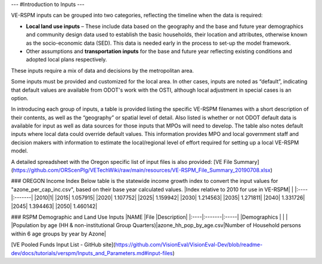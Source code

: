 ---
#Introduction to Inputs
---

VE-RSPM inputs can be grouped into two categories, reflecting the timeline when the data is required:

* **Local land use inputs** – These include data based on the geography and the base and future year demographics and community design data used to establish the basic households, their location and attributes, otherwise known as the socio-economic data (SED). This data is needed early in the process to set-up the model framework. 

* Other assumptions and **transportation inputs** for the base and future year reflecting existing conditions and adopted local plans respectively.
These inputs require a mix of data and decisions by the metropolitan area. 

Some inputs must be provided and customized for the local area. In other cases, inputs are noted as “default”, indicating that
default values are available from ODOT's work with the OSTI, although local adjustment in special cases is an option. 

In introducing each group of inputs, a table is provided listing the specific VE-RSPM filenames with a short description of their contents, as well as the “geography” or spatial level of detail. Also listed is whether or not ODOT default data is available for input as well as data sources for those inputs that MPOs will need to develop. The table also notes default inputs where local data could override default values. This information provides MPO and local government staff and decision makers with information to estimate the local/regional level of effort required for setting up a local VE-RSPM model.

A detailed spreadsheet with the Oregon specific list of input files is also provided: [VE File Summary](https://github.com/ORScenPlg/VETechWiki/raw/main/resources/VE-RSPM_File_Summary_20190708.xlsx)

### OREGON Income Index
Below table is the statewide income growth index to convert the input values for "azone_per_cap_inc.csv", based on their base year calculated values.
|Index relative to 2010 for use in VE-RSPM| |
|:----|:-------|
|2010|1|
|2015|	1.057915|
|2020|	1.107752|
|2025|	1.159942|
|2030|	1.214563|
|2035|	1.271811|
|2040|	1.331726|
|2045|	1.394463|
|2050|	1.460142|



### RSPM Demographic and Land Use Inputs
|NAME |File |Description|
|:----|:-------|:-----|
|Demographics  |        |      | 
|Population by age (HH & non-institutional Group Quarters)|azone_hh_pop_by_age.csv|Number of Household persons within 6 age groups by year by Azone|

[VE Pooled Funds Input List - GitHub site](https://github.com/VisionEval/VisionEval-Dev/blob/readme-dev/docs/tutorials/verspm/Inputs_and_Parameters.md#input-files)

